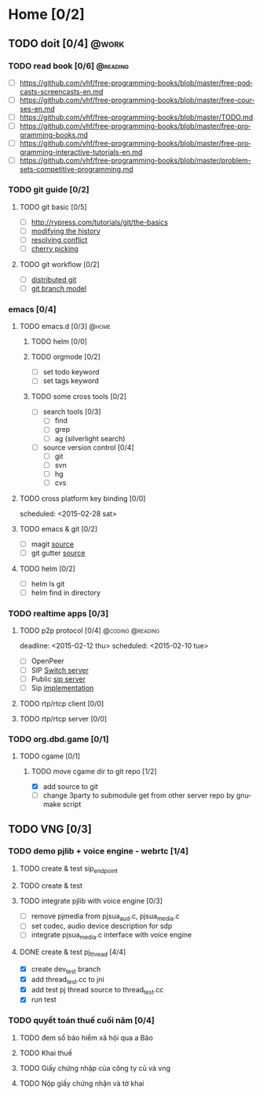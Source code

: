 # -*- mode: org; coding: utf-8; -*-
#+DESCRIPTION:
#+KEYWORDS:
#+LANGUAGE:  en
#+OPTIONS:   H:3 num:t toc:t \n:nil @:t ::t |:t ^:t -:t f:t *:t <:t
#+OPTIONS:   TeX:t LaTeX:t skip:nil d:nil todo:t pri:nil tags:not-in-toc
#+INFOJS_OPT: view:nil toc:nil ltoc:t mouse:underline buttons:0 path:http://orgmode.org/org-info.js
#+COLUMNS: %26ITEM %TAGS %PRIORITY %TODO %9Approved(Approved?){X} %Owner %11Status %10Time_Spent{:}
#+startup: all

* Home [0/2]
  
** TODO doit [0/4]                                                    :@work:
   :PROPERTIES:
   :CATEGORY: book
   :COLUMNS:  123
   :END:
*** TODO read book [0/6]                                           :@reading:
+ [ ] https://github.com/vhf/free-programming-books/blob/master/free-podcasts-screencasts-en.md 
+ [ ] https://github.com/vhf/free-programming-books/blob/master/free-courses-en.md
+ [ ] https://github.com/vhf/free-programming-books/blob/master/TODO.md
+ [ ] https://github.com/vhf/free-programming-books/blob/master/free-programming-books.md
+ [ ] https://github.com/vhf/free-programming-books/blob/master/free-programming-interactive-tutorials-en.md
+ [ ] https://github.com/vhf/free-programming-books/blob/master/problem-sets-competitive-programming.md

*** TODO git guide [0/2]
**** TODO git basic [0/5]
     SCHEDULED: <2015-02-28 Sat>
- [ ] http://rypress.com/tutorials/git/the-basics
- [ ] [[http://www.syntevo.com/smartgit/howtos/6/show?page%3Dworkflows.modify-history][modifying the history]]
- [ ] [[http://www.syntevo.com/smartgit/howtos/6/show?page%3Dworkflows.resolve-conflicts][resolving conflict]]
- [ ] [[http://www.syntevo.com/smartgit/howtos/6/show?page%3Dworkflows.cherrypick][cherry picking]]
**** TODO git workflow [0/2]
- [ ] [[http://git-scm.com/book/en/v2/Distributed-Git-Distributed-Workflows#Integration-Manager-Workflow][distributed git]]
- [ ] [[http://nvie.com/posts/a-successful-git-branching-model/][git branch model]]

*** emacs [0/4]
**** TODO emacs.d  [0/3]                                              :@home:
***** TODO helm [0/0]
***** TODO orgmode [0/2]
- [ ] set todo keyword
- [ ] set tags keyword
***** TODO some cross tools [0/2]
- [ ] search tools [0/3]
  - [ ] find
  - [ ] grep
  - [ ] ag (silverlight search)
- [ ] source version control [0/4]
  - [ ] git
  - [ ] svn
  - [ ] hg
  - [ ] cvs

**** TODO cross platform key binding [0/0]
     scheduled: <2015-02-28 sat>

**** TODO emacs & git [0/2]
- [ ] magit [[https://magit.github.io/][source]]
- [ ] git gutter [[https://github.com/syohex/emacs-git-gutter][source]]

**** TODO helm [0/2]
- [ ] helm ls git
- [ ] helm find in directory
  
*** TODO realtime apps [0/3]
**** TODO p2p protocol [0/4]                               :@coding:@reading:
     deadline: <2015-02-12 thu> scheduled: <2015-02-10 tue>
     :PROPERTIES:
     :ORDERED:  t
     :END:
     - [ ] OpenPeer
     - [ ] SIP [[https://github.com/dyfet/sipwitch][Switch server]]
     - [ ] Public [[http://www.cs.columbia.edu/sip/servers.html][sip server]]
     - [ ] Sip [[http://www.cs.columbia.edu/sip/][implementation]]

**** TODO rtp/rtcp client [0/0]
     SCHEDULED: <2015-03-02 Mon>

**** TODO rtp/rtcp server [0/0]
     SCHEDULED: <2015-03-04 Wed>


*** TODO org.dbd.game [0/1]
**** TODO cgame [0/1]
***** TODO move cgame dir to git repo [1/2]
      DEADLINE: [2015-02-11 Wed 13:00]
- [X] add source to git
- [ ] change 3party to submodule get from other server repo by gnumake script



** TODO VNG [0/3]

*** TODO demo pjlib + voice engine - webrtc [1/4]
    DEADLINE: <2015-02-11 Wed> SCHEDULED: <2015-02-10 Tue>

**** TODO create & test sip_endpoint

**** TODO create & test 
**** TODO integrate pjlib with voice engine [0/3]
- [ ] remove pjmedia from pjsua_aud.c, pjsua_media.c
- [ ] set codec, audio device description for sdp
- [ ] integrate pjsua_media.c interface with voice engine
  
**** DONE create & test pj_thread [4/4]
- [X] create dev_test branch
- [X] add thread_test.cc to jni
- [X] add test pj thread source to thread_test.cc
- [X] run test

*** TODO quyết toán thuế cuối năm [0/4]
    SCHEDULED: <2015-02-26 Thu> DEADLINE: <2015-02-28 Sat>
**** TODO đem sổ bảo hiểm xã hội qua a Bảo
**** TODO Khai thuế
**** TODO Giấy chứng nhập của công ty cũ và vng
**** TODO Nộp giấy chứng nhận và tờ khai
